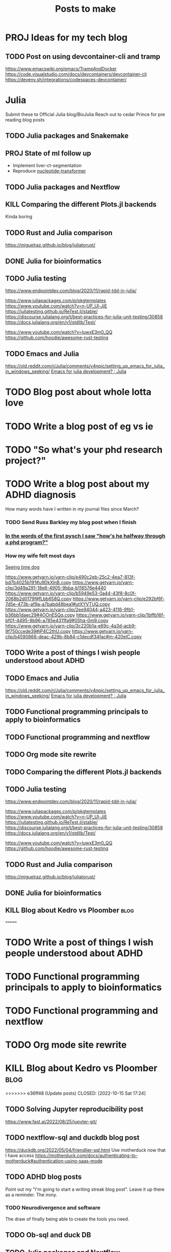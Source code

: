 #+title: Posts to make

* PROJ Ideas for my tech blog
** TODO Post on using devcontainer-cli and tramp
https://www.emacswiki.org/emacs/TrampAndDocker
https://code.visualstudio.com/docs/devcontainers/devcontainer-cli
https://devenv.sh/integrations/codespaces-devcontainer/
* Julia
Submit these to Official Julia blog/BioJulia
Reach out to cedar Prince for pre reading blog posts

** TODO Julia packages and Snakemake

** PROJ State of ml follow up

- Implement liver-ct-segmentation
- Reproduce [[https://github.com/instadeepai/nucleotide-transformer/tree/main][nucleotide-transformer]]
** TODO Julia packages and Nextflow
** KILL Comparing the different Plots.jl backends
CLOSED: [2023-08-01 Tue 19:31]
Kinda boring
** TODO Rust and Julia comparison
https://miguelraz.github.io/blog/juliatorust/
** DONE Julia for bioinformatics
CLOSED: [2022-06-01 Wed 14:28]
:LOGBOOK:
CLOCK: [2022-06-01 Wed 13:30]--[2022-06-01 Wed 14:29] =>  0:59
CLOCK: [2022-06-01 Wed 12:00]--[2022-06-01 Wed 12:30] =>  0:30
CLOCK: [2022-03-31 Thu 12:22]--[2022-03-31 Thu 13:45] =>  1:23
CLOCK: [2022-03-31 Thu 11:58]--[2022-03-31 Thu 12:04] =>  0:06
:END:

** TODO Julia testing
:LOGBOOK:
CLOCK: [2022-06-16 Thu 21:30]--[2022-06-16 Thu 22:47] =>  1:17
:END:
https://www.endpointdev.com/blog/2020/11/rapid-tdd-in-julia/

https://www.juliapackages.com/p/pkgtemplates
https://www.youtube.com/watch?v=n-UP_Ul-JjE
https://juliatesting.github.io/ReTest.jl/stable/
https://discourse.julialang.org/t/best-practices-for-julia-unit-testing/30858
https://docs.julialang.org/en/v1/stdlib/Test/

https://www.youtube.com/watch?v=IuwxE3m0_QQ
https://github.com/hoodie/awesome-rust-testing
** TODO Emacs and Julia
https://old.reddit.com/r/Julia/comments/v4npic/setting_up_emacs_for_julia_in_windows_seeking/
[[https://old.reddit.com/r/Julia/comments/w1b28y/emacs_for_julia_development/][Emacs for julia development? : Julia]]
* TODO Blog post about whole lotta love
* TODO Write a blog post of eg vs ie
* TODO "So what's your phd research project?"
* TODO Write a blog post about my ADHD diagnosis
How many words have I written in my journal files since March?
*** TODO Send Russ Barkley my blog post when I finish

*** [[id:7bebbf55-4c83-4db3-b08b-f03804b112ca][In the words of the first pysch I saw "how's he halfway through a phd program?"]]

*** How my wife felt most days
[[id:acb8ac57-caed-42ef-abaf-dffa45d37478][Seeing time dog]]

https://www.getyarn.io/yarn-clip/e490c2eb-25c2-4ea7-813f-bd7b4025b191#u9DkXlnB.copy
https://www.getyarn.io/yarn-clip/3d49a291-18e6-4905-9bba-b116576e4440
https://www.getyarn.io/yarn-clip/b5949e53-0a44-43f8-8c0f-2068b2d0179f#fLbb658Q.copy
https://www.getyarn.io/yarn-clip/e292bf6f-7d5e-473b-af9a-a7babd48bea1#utXYVTUQ.copy
https://www.getyarn.io/yarn-clip/2ee94044-a423-4116-9fb1-b36bb1daec29#4OOnESQq.copy
https://www.getyarn.io/yarn-clip/1bffb16f-bf01-4495-8b96-a785e4311fa9#0Sha-0m9.copy
https://www.getyarn.io/yarn-clip/3c220b1a-e69c-4a3d-acb9-9f750ccede39#jP4C2thU.copy
https://www.getyarn.io/yarn-clip/b4590868-deac-429b-8b84-c1decdf34fac#m-420elC.copy
** TODO Write a post of things I wish people understood about ADHD
** TODO Emacs and Julia
https://old.reddit.com/r/Julia/comments/v4npic/setting_up_emacs_for_julia_in_windows_seeking/
[[https://old.reddit.com/r/Julia/comments/w1b28y/emacs_for_julia_development/][Emacs for julia development? : Julia]]
** TODO Functional programming principals to apply to bioinformatics
** TODO Functional programming and nextflow
** TODO Org mode site rewrite
** TODO Comparing the different Plots.jl backends
** TODO Julia testing
:LOGBOOK:
CLOCK: [2022-06-16 Thu 21:30]--[2022-06-16 Thu 22:47] =>  1:17
:END:
https://www.endpointdev.com/blog/2020/11/rapid-tdd-in-julia/

https://www.juliapackages.com/p/pkgtemplates
https://www.youtube.com/watch?v=n-UP_Ul-JjE
https://juliatesting.github.io/ReTest.jl/stable/
https://discourse.julialang.org/t/best-practices-for-julia-unit-testing/30858
https://docs.julialang.org/en/v1/stdlib/Test/

https://www.youtube.com/watch?v=IuwxE3m0_QQ
https://github.com/hoodie/awesome-rust-testing
** TODO Rust and Julia comparison
https://miguelraz.github.io/blog/juliatorust/
** DONE Julia for bioinformatics
CLOSED: [2022-06-01 Wed 14:28]
:LOGBOOK:
CLOCK: [2022-06-01 Wed 13:30]--[2022-06-01 Wed 14:29] =>  0:59
CLOCK: [2022-06-01 Wed 12:00]--[2022-06-01 Wed 12:30] =>  0:30
CLOCK: [2022-03-31 Thu 12:22]--[2022-03-31 Thu 13:45] =>  1:23
CLOCK: [2022-03-31 Thu 11:58]--[2022-03-31 Thu 12:04] =>  0:06
:END:

** KILL Blog about Kedro vs Ploomber :blog:
=======
* TODO Write a post of things I wish people understood about ADHD
* TODO Functional programming principals to apply to bioinformatics
* TODO Functional programming and nextflow
* TODO Org mode site rewrite
* KILL Blog about Kedro vs Ploomber :blog:
>>>>>>> e36ff48 (Update posts)
CLOSED: [2022-10-15 Sat 17:24]


** TODO Solving Jupyter reproducibility post
https://www.fast.ai/2022/08/25/jupyter-git/

** TODO nextflow-sql and duckdb blog post
https://duckdb.org/2022/05/04/friendlier-sql.html
Use motherduck now that I have access
https://motherduck.com/docs/authenticating-to-motherduck#authentication-using-saas-mode
** TODO ADHD blog posts

Point out my "I'm going to start a writing streak blog post". Leave it up there
as a reminder. The irony.

*** TODO Neurodivergence and software
The draw of finally being able to create the tools you need.
** TODO Ob-sql and duck DB
** TODO Julia packages and Nextflow
** TODO Julia packages and Snakemake

** State of ml follow up

- Implement liver-ct-segmentation
- Reproduce [[https://github.com/instadeepai/nucleotide-transformer/tree/main][nucleotide-transformer]]

** DONE Look into staging files out with rclone in Nextflow
CLOSED: [2023-09-29 Fri 18:21]
:LOGBOOK:
CLOCK: [2023-09-28 Thu 17:44]--[2023-09-28 Thu 18:21] =>  0:37
:END:


** TODO Make a quick blog post on dev containers in Julia

** TODO ChatGPT in 50 lines of Julia :blog:
https://news.ycombinator.com/item?id=34726115
*** STRT [[https://news.ycombinator.com/item?id=34726115][A GPT in 60 Lines of NumPy | Hacker News]]
:LOGBOOK:
CLOCK: [2023-03-03 Fri 10:16]--[2023-03-03 Fri 10:45] =>  0:29
CLOCK: [2023-03-02 Thu 22:12]--[2023-03-02 Thu 22:30] =>  0:18
:END:
https://jalammar.github.io/how-gpt3-works-visualizations-animations/

** TODO Build something like ~curl -L manzt.sh~

** TODO [[https://github.com/broadinstitute/ABC-Enhancer-Gene-Prediction][GitHub - broadinstitute/ABC-Enhancer-Gene-Prediction: Cell type specific enha...]]

Reproduce in Julia

** IDEA Blog post on farming jobs out from HPC cluster to the GPU nodes
:PROPERTIES:
:CREATED:  [2023-10-02 Mon 14:37]
:END:

** IDEA Nextflow blog post on training a transformer
:PROPERTIES:
:CREATED:  [2023-10-16 Mon 23:35]
:END:

** IDEA Blog post on nextflow pipelines in nextflow pipelines
:PROPERTIES:
:CREATED:  [2023-10-16 Mon 12:59]
:END:
** IDEA Blog post on archiving org-mode items in a way you can actually keep track of things
** IDEA One month of Kagi
** TODO [#A] Switching to KDE
https://github.com/Bismuth-Forge/bismuth
* PROJ Business ideas
* PROJ Conference talk ideas
